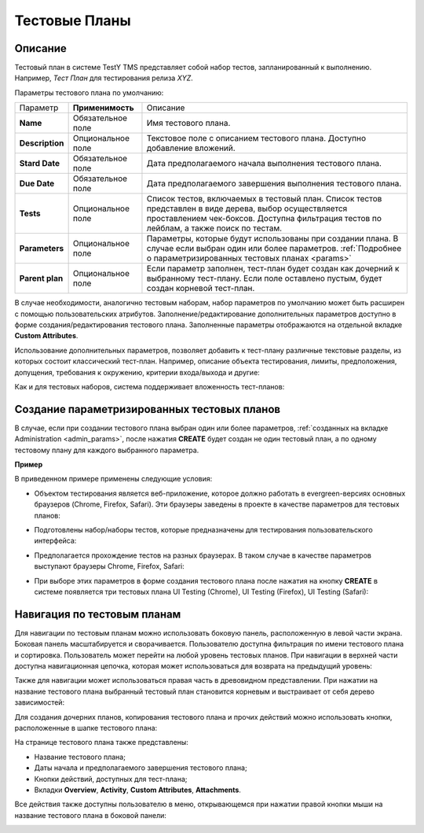 ===============
Тестовые Планы
===============

Описание
~~~~~~~~

Тестовый план в системе TestY TMS представляет собой набор тестов,
запланированный к выполнению. Например, *Тест План* для тестирования
релиза *XYZ*.

Параметры тестового плана по умолчанию:

.. container:: table-wrap

   +------------------+-------------------+-----------------------------+
   | Параметр         | **Применимость**  | Описание                    |
   +------------------+-------------------+-----------------------------+
   | **Name**         | Обязательное поле | Имя тестового плана.        |
   +------------------+-------------------+-----------------------------+
   | **Description**  | Опциональное поле | Текстовое поле с описанием  |
   |                  |                   | тестового плана. Доступно   |
   |                  |                   | добавление вложений.        |
   +------------------+-------------------+-----------------------------+
   | **Stard Date**   | Обязательное поле | Дата предполагаемого начала |
   |                  |                   | выполнения тестового плана. |
   +------------------+-------------------+-----------------------------+
   | **Due Date**     | Обязательное поле | Дата предполагаемого        |
   |                  |                   | завершения выполнения       |
   |                  |                   | тестового плана.            |
   +------------------+-------------------+-----------------------------+
   | **Tests**        | Опциональное поле | Список тестов, включаемых в |
   |                  |                   | тестовый план. Список       |
   |                  |                   | тестов представлен в виде   |
   |                  |                   | дерева, выбор               |
   |                  |                   | осуществляется              |
   |                  |                   | проставлением чек-боксов.   |
   |                  |                   | Доступна фильтрация тестов  |
   |                  |                   | по лейблам, а также поиск   |
   |                  |                   | по тестам.                  |
   +------------------+-------------------+-----------------------------+
   | **Parameters**   | Опциональное поле | Параметры, которые будут    |
   |                  |                   | использованы при создании   |
   |                  |                   | плана. В случае если выбран |
   |                  |                   | один или более параметров.  |
   |                  |                   | :ref:`Подробнее о           |
   |                  |                   | параметризированных         |
   |                  |                   | тестовых                    |
   |                  |                   | планах <params>`            |
   +------------------+-------------------+-----------------------------+
   | **Parent plan**  | Опциональное поле | Если параметр заполнен,     |
   |                  |                   | тест-план будет создан как  |
   |                  |                   | дочерний к выбранному       |
   |                  |                   | тест-плану. Если поле       |
   |                  |                   | оставлено пустым, будет     |
   |                  |                   | создан корневой тест-план.  |
   +------------------+-------------------+-----------------------------+

В случае необходимости, аналогично тестовым наборам, набор параметров по
умолчанию может быть расширен с помощью пользовательских атрибутов.
Заполнение/редактирование дополнительных параметров доступно в форме
создания/редактирования тестового плана. Заполненные параметры
отображаются на отдельной вкладке **Custom Attributes**.

Использование дополнительных параметров, позволяет добавить к тест-плану
различные текстовые разделы, из которых состоит классический тест-план.
Например, описание объекта тестирования, лимиты, предположения,
допущения, требования к окружению, критерии входа/выхода и другие:

|image55|

Как и для тестовых наборов, система поддерживает вложенность
тест-планов:

|image56|

.. _params:

Создание параметризированных тестовых планов
~~~~~~~~~~~~~~~~~~~~~~~~~~~~~~~~~~~~~~~~~~~~

В случае, если при создании тестового плана выбран один или более
параметров, :ref:`созданных на вкладке Administration <admin_params>`, после нажатия
**CREATE** будет создан не один тестовый план, а по одному тестовому
плану для каждого выбранного параметра.

**Пример**

В приведенном примере применены следующие условия:

- Объектом тестирования является веб-приложение, которое должно работать
  в evergreen-версиях основных браузеров (Chrome, Firefox, Safari). Эти
  браузеры заведены в проекте в качестве параметров для тестовых планов:

|image57|

- Подготовлены набор/наборы тестов, которые предназначены для
  тестирования пользовательского интерфейса:

|image58|

- Предполагается прохождение тестов на разных браузерах. В таком случае
  в качестве параметров выступают браузеры Chrome, Firefox, Safari:

|image59|

- При выборе этих параметров в форме создания тестового плана после
  нажатия на кнопку **CREATE** в системе появляется три тестовых плана
  UI Testing (Chrome), UI Testing (Firefox), UI Testing (Safari):

|image60|


Навигация по тестовым планам
~~~~~~~~~~~~~~~~~~~~~~~~~~~~

Для навигации по тестовым планам можно использовать боковую панель,
расположенную в левой части экрана. Боковая панель масштабируется и
сворачивается. Пользователю доступна фильтрация по имени тестового плана
и сортировка. Пользователь может перейти на любой уровень тестовых
планов. При навигации в верхней части доступна навигационная цепочка,
которая может использоваться для возврата на предыдущий уровень:

|image61|

Также для навигации может использоваться правая часть в древовидном
представлении. При нажатии на название тестового плана выбранный
тестовый план становится корневым и выстраивает от себя дерево
зависимостей:

|image62|

Для создания дочерних планов, копирования тестового плана и прочих
действий можно использовать кнопки, расположенные в шапке тестового
плана:

|image63|

На странице тестового плана также представлены:

- Название тестового плана;
- Даты начала и предполагаемого завершения тестового плана;
- Кнопки действий, доступных для тест-плана;
- Вкладки **Overview**, **Activity**, **Custom Attributes**,
  **Attachments**.

Все действия также доступны пользователю в меню, открывающемся при
нажатии правой кнопки мыши на название тестового плана в боковой панели:

|image64|


.. |image55| image:: ../../static/image79.png
   :class: confluence-embedded-image
   :width: 1000px
.. |image56| image:: ../../static/image56.png
   :class: confluence-embedded-image
   :width: 1000px
.. |image57| image:: ../../static/image57.png
   :class: confluence-embedded-image
   :width: 1000px
.. |image58| image:: ../../static/image58.png
   :class: confluence-embedded-image
   :width: 1000px
.. |image59| image:: ../../static/image59.png
   :class: confluence-embedded-image
   :width: 1000px
.. |image60| image:: ../../static/image60.png
   :class: confluence-embedded-image
   :width: 1000px
.. |image61| image:: ../../static/image61.png
   :class: confluence-embedded-image
   :width: 1000px
.. |image62| image:: ../../static/image62.png
   :class: confluence-embedded-image
   :width: 1000px
.. |image63| image:: ../../static/image63.png
   :class: confluence-embedded-image
   :width: 1000px
.. |image64| image:: ../../static/image64.png
   :class: confluence-embedded-image
   :width: 400px
